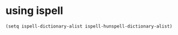* using ispell
#+begin_src elisp
  (setq ispell-dictionary-alist ispell-hunspell-dictionary-alist)
#+end_src
